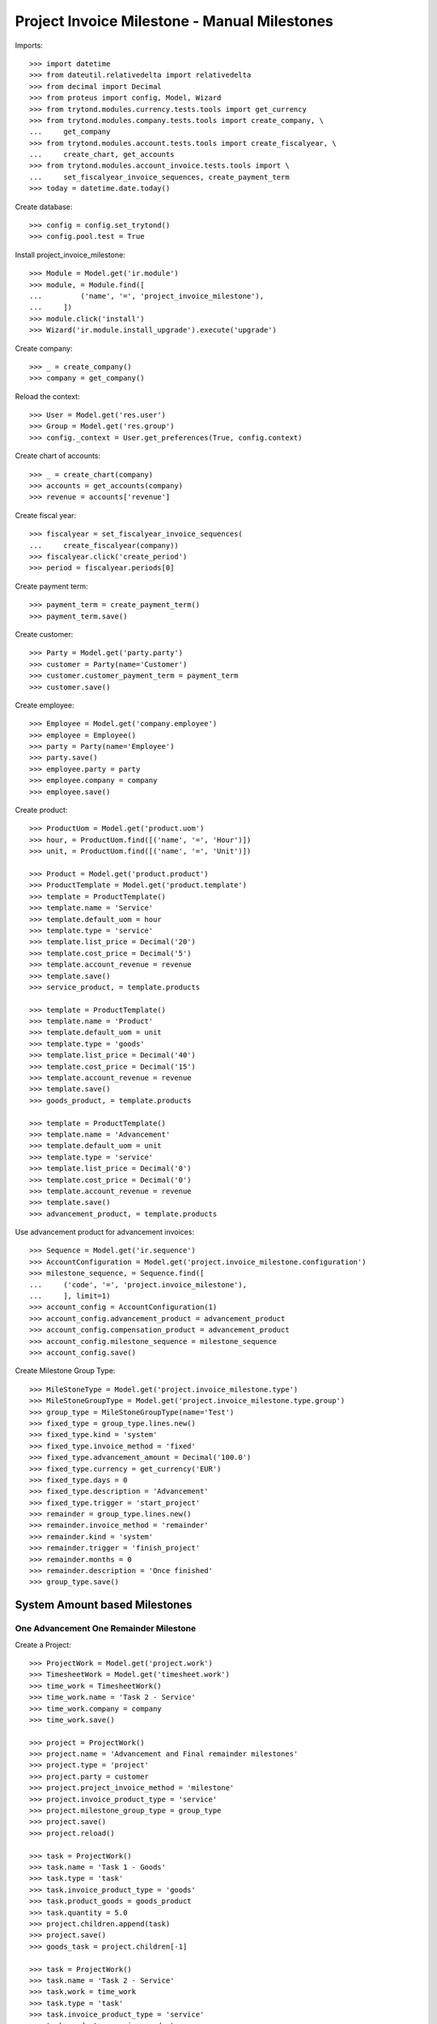 =============================================
Project Invoice Milestone - Manual Milestones
=============================================

Imports::

    >>> import datetime
    >>> from dateutil.relativedelta import relativedelta
    >>> from decimal import Decimal
    >>> from proteus import config, Model, Wizard
    >>> from trytond.modules.currency.tests.tools import get_currency
    >>> from trytond.modules.company.tests.tools import create_company, \
    ...     get_company
    >>> from trytond.modules.account.tests.tools import create_fiscalyear, \
    ...     create_chart, get_accounts
    >>> from trytond.modules.account_invoice.tests.tools import \
    ...     set_fiscalyear_invoice_sequences, create_payment_term
    >>> today = datetime.date.today()

Create database::

    >>> config = config.set_trytond()
    >>> config.pool.test = True

Install project_invoice_milestone::

    >>> Module = Model.get('ir.module')
    >>> module, = Module.find([
    ...         ('name', '=', 'project_invoice_milestone'),
    ...     ])
    >>> module.click('install')
    >>> Wizard('ir.module.install_upgrade').execute('upgrade')

Create company::

    >>> _ = create_company()
    >>> company = get_company()

Reload the context::

    >>> User = Model.get('res.user')
    >>> Group = Model.get('res.group')
    >>> config._context = User.get_preferences(True, config.context)

Create chart of accounts::

    >>> _ = create_chart(company)
    >>> accounts = get_accounts(company)
    >>> revenue = accounts['revenue']

Create fiscal year::

    >>> fiscalyear = set_fiscalyear_invoice_sequences(
    ...     create_fiscalyear(company))
    >>> fiscalyear.click('create_period')
    >>> period = fiscalyear.periods[0]

Create payment term::

    >>> payment_term = create_payment_term()
    >>> payment_term.save()

Create customer::

    >>> Party = Model.get('party.party')
    >>> customer = Party(name='Customer')
    >>> customer.customer_payment_term = payment_term
    >>> customer.save()

Create employee::

    >>> Employee = Model.get('company.employee')
    >>> employee = Employee()
    >>> party = Party(name='Employee')
    >>> party.save()
    >>> employee.party = party
    >>> employee.company = company
    >>> employee.save()

Create product::

    >>> ProductUom = Model.get('product.uom')
    >>> hour, = ProductUom.find([('name', '=', 'Hour')])
    >>> unit, = ProductUom.find([('name', '=', 'Unit')])

    >>> Product = Model.get('product.product')
    >>> ProductTemplate = Model.get('product.template')
    >>> template = ProductTemplate()
    >>> template.name = 'Service'
    >>> template.default_uom = hour
    >>> template.type = 'service'
    >>> template.list_price = Decimal('20')
    >>> template.cost_price = Decimal('5')
    >>> template.account_revenue = revenue
    >>> template.save()
    >>> service_product, = template.products

    >>> template = ProductTemplate()
    >>> template.name = 'Product'
    >>> template.default_uom = unit
    >>> template.type = 'goods'
    >>> template.list_price = Decimal('40')
    >>> template.cost_price = Decimal('15')
    >>> template.account_revenue = revenue
    >>> template.save()
    >>> goods_product, = template.products

    >>> template = ProductTemplate()
    >>> template.name = 'Advancement'
    >>> template.default_uom = unit
    >>> template.type = 'service'
    >>> template.list_price = Decimal('0')
    >>> template.cost_price = Decimal('0')
    >>> template.account_revenue = revenue
    >>> template.save()
    >>> advancement_product, = template.products

Use advancement product for advancement invoices::

    >>> Sequence = Model.get('ir.sequence')
    >>> AccountConfiguration = Model.get('project.invoice_milestone.configuration')
    >>> milestone_sequence, = Sequence.find([
    ...     ('code', '=', 'project.invoice_milestone'),
    ...     ], limit=1)
    >>> account_config = AccountConfiguration(1)
    >>> account_config.advancement_product = advancement_product
    >>> account_config.compensation_product = advancement_product
    >>> account_config.milestone_sequence = milestone_sequence
    >>> account_config.save()

Create Milestone Group Type::

    >>> MileStoneType = Model.get('project.invoice_milestone.type')
    >>> MileStoneGroupType = Model.get('project.invoice_milestone.type.group')
    >>> group_type = MileStoneGroupType(name='Test')
    >>> fixed_type = group_type.lines.new()
    >>> fixed_type.kind = 'system'
    >>> fixed_type.invoice_method = 'fixed'
    >>> fixed_type.advancement_amount = Decimal('100.0')
    >>> fixed_type.currency = get_currency('EUR')
    >>> fixed_type.days = 0
    >>> fixed_type.description = 'Advancement'
    >>> fixed_type.trigger = 'start_project'
    >>> remainder = group_type.lines.new()
    >>> remainder.invoice_method = 'remainder'
    >>> remainder.kind = 'system'
    >>> remainder.trigger = 'finish_project'
    >>> remainder.months = 0
    >>> remainder.description = 'Once finished'
    >>> group_type.save()

System Amount based Milestones
==============================

One Advancement One Remainder Milestone
---------------------------------------

Create a Project::

    >>> ProjectWork = Model.get('project.work')
    >>> TimesheetWork = Model.get('timesheet.work')
    >>> time_work = TimesheetWork()
    >>> time_work.name = 'Task 2 - Service'
    >>> time_work.company = company
    >>> time_work.save()

    >>> project = ProjectWork()
    >>> project.name = 'Advancement and Final remainder milestones'
    >>> project.type = 'project'
    >>> project.party = customer
    >>> project.project_invoice_method = 'milestone'
    >>> project.invoice_product_type = 'service'
    >>> project.milestone_group_type = group_type
    >>> project.save()
    >>> project.reload()

    >>> task = ProjectWork()
    >>> task.name = 'Task 1 - Goods'
    >>> task.type = 'task'
    >>> task.invoice_product_type = 'goods'
    >>> task.product_goods = goods_product
    >>> task.quantity = 5.0
    >>> project.children.append(task)
    >>> project.save()
    >>> goods_task = project.children[-1]

    >>> task = ProjectWork()
    >>> task.name = 'Task 2 - Service'
    >>> task.work = time_work
    >>> task.type = 'task'
    >>> task.invoice_product_type = 'service'
    >>> task.product = service_product
    >>> task.effort_duration = datetime.timedelta(hours=10)
    >>> project.children.append(task)
    >>> project.save()
    >>> service_task = project.children[-1]

Assign MilestoneGroup::

    >>> project.milestone_group_type
    proteus.Model.get('project.invoice_milestone.type.group')(1)
    >>> project.click('create_milestone')
    >>> project.reload()
    >>> len(project.milestones)
    2

Confirm Milestones::
    >>> for milestone in project.milestones:
    ...     milestone.click('confirm')

Start Project::

    >>> project.click('open')
    >>> project.reload()
    >>> project.state
    u'opened'

Check Fixed Amount Milestone::

    >>> fixed_milestone = project.milestones[0]
    >>> fixed_milestone.state
    u'invoiced'
    >>> fixed_milestone.invoice.untaxed_amount
    Decimal('100.00')
    >>> fixed_milestone.invoice.click('post')

Finish Project::

    >>> for task in project.children:
    ...     task.click('done')
    >>> project.click('done')
    >>> project.reload()
    >>> project.state
    u'done'

Check Reminder Project::

    >>> reminder_milestone = project.milestones[-1]
    >>> reminder_milestone.state
    u'invoiced'
    >>> reminder_milestone.invoice.untaxed_amount
    Decimal('300.00')
    >>> project.cost
    Decimal('75.00')
    >>> project.revenue
    Decimal('400.00000')
    >>> project.invoiced_amount
    Decimal('400.00')

    >>> reminder_milestone.invoice.click('post')
    >>> invoice = reminder_milestone.invoice

Make a credit::

    >>> credit = Wizard('account.invoice.credit', [invoice])
    >>> credit.form.with_refund = True
    >>> credit.execute('credit')
    >>> project.reload()
    >>> project.invoiced_amount
    Decimal('0.00')
